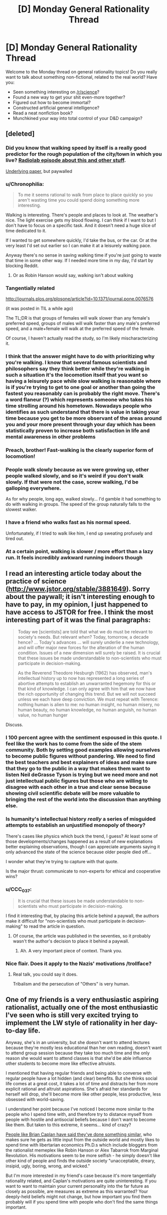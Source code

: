 #+TITLE: [D] Monday General Rationality Thread

* [D] Monday General Rationality Thread
:PROPERTIES:
:Author: AutoModerator
:Score: 18
:DateUnix: 1454943672.0
:DateShort: 2016-Feb-08
:END:
Welcome to the Monday thread on general rationality topics! Do you really want to talk about something non-fictional, related to the real world? Have you:

- Seen something interesting on [[/r/science]]?
- Found a new way to get your shit even-more together?
- Figured out how to become immortal?
- Constructed artificial general intelligence?
- Read a neat nonfiction book?
- Munchkined your way into total control of your D&D campaign?


** [deleted]
:PROPERTIES:
:Score: 18
:DateUnix: 1454973810.0
:DateShort: 2016-Feb-09
:END:

*** Did you know that walking speed by itself is a really good predictor for the rough population of the city/town in which you live? [[http://www.radiolab.org/story/91732-cities/][Radiolab episode about this and other stuff]].

[[http://www.nature.com/nature/journal/v259/n5544/abs/259557a0.html][Underlying paper]], but paywalled
:PROPERTIES:
:Author: tvcgrid
:Score: 12
:DateUnix: 1454980796.0
:DateShort: 2016-Feb-09
:END:


*** u/Chronophilia:
#+begin_quote
  To me it seems rational to walk from place to place quickly so you aren't wasting time you could spend doing something more interesting.
#+end_quote

Walking is interesting. There's people and places to look at. The weather's nice. The light exercise gets my blood flowing. I can think if I want to but I don't have to focus on a specific task. And it doesn't need a huge slice of time dedicated to it.

If I wanted to get somewhere quickly, I'd take the bus, or the car. Or at the very least I'd set out earlier so I can make it at a leisurely walking pace.

Anyway there's no sense in saving walking time if you're just going to waste that time in some other way. If I needed more time in my day, I'd start by blocking Reddit.
:PROPERTIES:
:Author: Chronophilia
:Score: 6
:DateUnix: 1455020542.0
:DateShort: 2016-Feb-09
:END:

**** Or as Robin Hanson would say, walking isn't about walking
:PROPERTIES:
:Author: Shrlck
:Score: 5
:DateUnix: 1455022323.0
:DateShort: 2016-Feb-09
:END:


*** Tangentially related

[[http://journals.plos.org/plosone/article?id=10.1371/journal.pone.0076576]]

(it was posted in TIL a while ago)

The TL;DR is that groups of females will walk slower than any female's preferred speed, groups of males will walk faster than any male's preferred speed, and a male+female will walk at the preferred speed of the female.

Of course, I haven't actually read the study, so I'm likely mischaracterizing it.
:PROPERTIES:
:Author: GaBeRockKing
:Score: 6
:DateUnix: 1454996496.0
:DateShort: 2016-Feb-09
:END:


*** I think that the answer might have to do with prioritizing why you're walking. I know that several famous scientists and philosophers say they think better while they're walking in such a situation it's the locomotion itself that you want so having a leisurely pace while slow walking is reasonable where is if you're trying to get to one goal or another than going the fastest you reasonably can is probably the right move. There's a word flaneur (?) which represents someone who takes his time strolling around his hometown. Nowadays people who identifies as such understand that there is value in taking your time because you get to be more observant of the areas around you and your more present through your day which has been statistically proven to increase both satisfaction in life and mental awareness in other problems
:PROPERTIES:
:Author: dragonballherpeZ
:Score: 4
:DateUnix: 1454991752.0
:DateShort: 2016-Feb-09
:END:


*** Preach, brother! Fast-walking is the clearly superior form of locomotion!
:PROPERTIES:
:Author: Jace_MacLeod
:Score: 3
:DateUnix: 1454979358.0
:DateShort: 2016-Feb-09
:END:


*** People walk slowly because as we were growing up, other people walked slowly, and so it's weird if you don't walk slowly. If that were not the case, screw walking, I'd be galloping everywhere.

As for why people, long ago, walked slowly... I'd gamble it had something to do with walking in groups. The speed of the group naturally falls to the slowest walker.
:PROPERTIES:
:Author: electrace
:Score: 2
:DateUnix: 1454987163.0
:DateShort: 2016-Feb-09
:END:


*** I have a friend who walks fast as his normal speed.

Unfortunately, if I tried to walk like him, I end up sweating profusely and tired out.
:PROPERTIES:
:Author: hackerkiba
:Score: 2
:DateUnix: 1454987183.0
:DateShort: 2016-Feb-09
:END:


*** At a certain point, walking is slower / more effort than a lazy run. It feels incredibly awkward running indoors though
:PROPERTIES:
:Author: UPBOAT_FORTRESS_2
:Score: 2
:DateUnix: 1455029348.0
:DateShort: 2016-Feb-09
:END:


** I read an interesting article today about the practice of science ([[http://www.jstor.org/stable/3881649]]). Sorry about the paywall; it isn't interesting enough to have to pay, in my opinion, I just happened to have access to JSTOR for free. I think the most interesting part of it was the final paragraphs:

#+begin_quote
  Today we [scientists] are told that what we do must be relevant to society's needs. But relevant /when/? Today, tomorrow, a decade hence? ... Today's advances ... will surely underlie a new technology, and will offer major new forces for the alteration of the human condition. Issues of a new dimension will surely be raised. It is crucial that these issues be made understandable to non-scientists who must participate in decision-making.

  As the Reverend Theodore Hesburgh (1962) has observed, man's intellectual history up to now has represented a long series of abortive attempts to establish an unwarranted hegemony for this or that kind of knowledge. I can only agree with him that we now have the rich opportunity of changing this trend. But we will not succeed unless we each have deep conviction. We must repeat with Terence: nothing human is alien to me: no human insight, no human misery, no human beauty, no human knowledge, no human anguish, no human value, no human hunger
#+end_quote

Discuss.
:PROPERTIES:
:Author: gbear605
:Score: 10
:DateUnix: 1454949393.0
:DateShort: 2016-Feb-08
:END:

*** I 100 percent agree with the sentiment espoused in this quote. I feel like the work has to come from the side of the stem community. Both by setting good examples allowing ourselves to become public figures without pandering. We need to find the best teachers and best explainers of ideas and make sure that they go to the public in a way that makes them want to listen Neil deGrasse Tyson is trying but we need more and not just intellectual public figures but those who are willing to disagree with each other in a true and clear sense because showing civil scientific debate will be more valuable to bringing the rest of the world into the discussion than anything else.
:PROPERTIES:
:Author: dragonballherpeZ
:Score: 8
:DateUnix: 1454957541.0
:DateShort: 2016-Feb-08
:END:


*** Is humanity's intellectual history /really/ a series of misguided attempts to establish an unjustified monopoly of theory?

There's cases like physics which buck the trend, I guess? At least some of those developments/changes happened as a result of new explanations better explaining observations, though I can appreciate arguments saying it only advanced the state of the science because older people died off...

I wonder what they're trying to capture with that quote.

Is the major thrust: communicate to non-experts for ethical and cooperative wins?
:PROPERTIES:
:Author: tvcgrid
:Score: 4
:DateUnix: 1454979042.0
:DateShort: 2016-Feb-09
:END:


*** u/CCC_037:
#+begin_quote
  It is crucial that these issues be made understandable to non-scientists who must participate in decision-making.
#+end_quote

I find it interesting that, by placing this article behind a paywall, the authors make it difficult for "non-scientists who must participate in decision-making" to read the article in question.
:PROPERTIES:
:Author: CCC_037
:Score: 2
:DateUnix: 1455008546.0
:DateShort: 2016-Feb-09
:END:

**** Of course, the article was published in the seventies, so it probably wasn't the author's decision to place it behind a paywall.
:PROPERTIES:
:Author: gbear605
:Score: 4
:DateUnix: 1455024879.0
:DateShort: 2016-Feb-09
:END:

***** Ah. A very important piece of context. Thank you.
:PROPERTIES:
:Author: CCC_037
:Score: 4
:DateUnix: 1455026166.0
:DateShort: 2016-Feb-09
:END:


*** Nice flair. Does it apply to the Nazis' motivations /trollface?
:PROPERTIES:
:Score: 2
:DateUnix: 1454960175.0
:DateShort: 2016-Feb-08
:END:

**** Real talk, you could say it does.

Tribalism and the persecution of "Others" is very human.
:PROPERTIES:
:Author: eshade94
:Score: 3
:DateUnix: 1454993874.0
:DateShort: 2016-Feb-09
:END:


** One of my friends is a very enthusiastic aspiring rationalist, actually one of the most enthusiastic I've seen who is still very excited trying to implement the LW style of rationality in her day-to-day life.

Anyway, she's in an university, but she doesn't want to attend lectures because they're mostly less educational than her own reading, doesn't want to attend group session because they take too much time and the only reason she would want to attend classes is that she'd be able influence other students to become more like effective altruists.

I mentioned that having regular friends and being able to converse with regular people have a lot hidden (and clear) benefits. But she thinks social life comes at a great cost, it takes a lot of time and distracts her from more explicit rational and altruist aspirations. She's afraid her standards for herself will drop, she'll become more like other people, less productive, less obsessed with world-saving.

I understand her point because I've noticed I become more similar to the people who I spend time with, and therefore try to distance myself from people with hostile and antisocial beliefs because I don't want to become like them. But taken to this extreme, it seems... kind of crazy?

[[http://econlog.econlib.org/archives/2012/03/my_beautiful_bu.html][People like Brian Caplan have said they've done something similar,]] who makes sure he gets as little input from the outside world and mostly likes to spend time with libertarian economics Ph.D.s which include bloggers from the rationalist memeplex like Robin Hanson or Alex Tabarrok from Marginal Revolution. His motivations seem to be more selfish - he simply doesn't like other kind of people and finds the outside society "unacceptable, dreary, insipid, ugly, boring, wrong, and wicked."

But I'm more interested in my friend's case because it's more tangentially rationality related, and Caplan's motivations are quite uninteresting. If you want to want to maintain your current personality into the far future as closely as possible, are measures as extreme as this warranted? Your deeply-held beliefs might not change, but how important you find them probably will if you spend time with people who don't find the same things important.
:PROPERTIES:
:Score: 9
:DateUnix: 1454956389.0
:DateShort: 2016-Feb-08
:END:

*** u/abcd_z:
#+begin_quote
  She's afraid her standards for herself will drop, she'll become more like other people, less productive, less obsessed with world-saving.
#+end_quote

Perhaps, but in order to accomplish her goals in the wider world she /absolutely need/ strong social skills. Staying inside and interacting with few people will not give her the skills and connections she needs to get a paying job, let alone change the world.
:PROPERTIES:
:Author: abcd_z
:Score: 11
:DateUnix: 1454983205.0
:DateShort: 2016-Feb-09
:END:


*** Sounds like a serious case of halo effect. a person can't save the world on their own, and they can't save the world if they don't take care of themself. your friend needs to taboo the word rationality and remember that the thought she cannot think (even if the thought might be wrong) limits her more than the thought she can. She shouldn't let her thinking be paralyzed by the fear of thinking an irrational thought, because that could cause her to think too rigidly.

Rationality is a skill that can take a long time to master or even to be proficient with. People don't learn that kind of thing as well if they expect themselves to be perfect at it from the getgo and then get upset at themselves when they're not.

Instead of putting a metaphorical dam in her mind to block her less rational thoughts from consciously forming, it might be better to let those thoughts come out into the open and address them with more thoughts, even if she knows they're wrong and even if it makes her feel stupid. Be willing to question everything, even if the question doesn't make sense since if it doesn't you can just unask the question afterwards. And if she finds herself spinning in circles stuck on a particular looping line of reasoning, she should just take a step back and take an outside view on whatever the subject she's thinking of is.

Ultimately rationality is just a tool to help someone form more accurate beliefs and achieve their goals more effectively. If it's not helping her form more accurate beliefs and it's not helping her achieve her goals more effectively, she should ask herself what she thinks she's talking about when she says "rationality". Real rationality isn't just believing the words of some great teacher, even if what the teacher says is so obviously sensible and right and rational, one should still think it through thoroughly for themselves, just in case there's anything at all the teacher might have gotten wrong that slipped their notice, since the teacher is imperfect and human just like everyone else is, and since thinking things through thoroughly for yourself is a good habit to have.

I'm starting to suspect that halo effects and happy death spirals are a common and prevalent enough problem for the rational/ist community that we really should be doing more to address it. People who are in a happy death spiral about rationality make rationality and this community look bad and aren't doing themselves any favors either.

Hope this helps, and I hope your friend recovers from her happy death spiral as soon as possible!
:PROPERTIES:
:Author: Sailor_Vulcan
:Score: 9
:DateUnix: 1454987212.0
:DateShort: 2016-Feb-09
:END:


*** u/electrace:
#+begin_quote
  I mentioned that having regular friends and being able to converse with regular people have a lot hidden (and clear) benefits. But she thinks social life comes at a great cost, it takes a lot of time and distracts her from more explicit rational and altruist aspirations. She's afraid her standards for herself will drop, she'll become more like other people, less productive, less obsessed with world-saving.
#+end_quote

She's rationalizing (and she seems smart, so she's pretty good at it). Nobody is so hyper-rational that they would be able to cut out social contact just because they've decided they could get more useful information through reading.

Her decision to cut off most contact with others is an emotional, not rational decision. If I'm right, she's probably a lot like people on this sub, people who like both rationality and reading. For her, it's become an addiction, which she has rationalized as a perfectly reasonable decision.
:PROPERTIES:
:Author: electrace
:Score: 8
:DateUnix: 1454971661.0
:DateShort: 2016-Feb-09
:END:


*** Tell your friend to do a thought experiment. Ask her how many of the profound ideas she is reading she could have come up with herself. Then ask her how important it is that you introduced her to this. The final part is ask her why does she believe that other people don't have the potential to contribute ideas just as life changing as rationality? For further reading I would say she should look into Nassim Taleb and his books the Black Swan and anti fragility. Pretty much he says that any event that you go to that has minimal downside on your immediate well-being but could have potentially huge upside should be engaged in. And parties fall into this anti fragile category. You can extend this to socializing in general.

Meeting someone cost you a few seconds of your life which, if you are being healthy as a rational option, you can probably afford a few seconds and if you don't like them you can politely disengage and not have to worry about it again. People disengage all the time, but maybe you will find that person who will introduce you to rationalism or your new favorite band or maybe the person who you love and motivates you to be a more effective altruist in another way. I guess the more effective way to say it is her understanding of rationality is very short term. friends and socializing and parties and even class don't have a great return on a daily basis but if you spend all semester in class and only get introduced to one life changing idea that you couldn't figure out on your own then that class was still totally worth it. You have no way of predicting that ahead of time and if its a boring class you can just read while you're in class
:PROPERTIES:
:Author: dragonballherpeZ
:Score: 12
:DateUnix: 1454957760.0
:DateShort: 2016-Feb-08
:END:

**** u/traverseda:
#+begin_quote
  The final part is ask her why does she believe that other people don't have the potential to contribute ideas just as life changing as rationality?
#+end_quote

To play devils advocate...

Most people aren't the people you read about in books.

The only reason that a live interactive individual would do better then the collective sum of recorded human knowledge is because individuals might be able to tailor their advice for you specifically. You get information tailored to a specific individual.

But on average they're going to be worse at conveying information then someone who's thought a lot about how best to convey their information to a general individual.

There are two fundamental problems. The ability to convey useful information over speech, and the selection bias of who you're talking to (IE: not people who think the ideas are important enough to commit to the internet).

(You can get around the latter by careful selection of people, and specific instruction is often very useful for learning a skill)

If you're relying on /talking/ to people to get introduced to new ideas, well you're going to have a bad time. Read more instead.
:PROPERTIES:
:Author: traverseda
:Score: 8
:DateUnix: 1454959498.0
:DateShort: 2016-Feb-08
:END:

***** You aren't incorrect but you're making a mistake in assuming that the information you are going to receive from those people is going to be intentionally conveyed. I forget who said it but and often repeated idea is that everyone teaches you either they teach you what to do or they teach you what not to do. In which case your observation of that person is significantly more important than anything they say.

Besides I think that you're also making a problematic binary here it's not that there are interesting people and boring people life is more vague than that. Maybe that person who you think isn't very rational stumbled upon a really rational belief and practice by accident. Maybe it only works in one aspect of their lives but if they have a brilliant way of doing that, which I believe almost everyone has at least one or two brilliant revelations inside of them, then it's more like there are points where your wisdom quality will increase and decrease.

So I still believe that the best argument in favor of interacting with other socially is the anti fragile one. You lose almost nothing trying to be social and forcing yourself to do so for one full minute per person at a party. If you get bored or if you decide you don't like it you can always leave but you may get lucky. And if you make it a point to be social over a long enough time You are almost guaranteed to be lucky because unexpected people will be there.

More importantly she even said that the only reason she would have to interact with other people and introduce them to rationalism if she wants to do that then she should be a good rationalist and be a fun person to be around. There is a terrible terrible stereotype of the Vulcan rationalists without emotions who only talks about analytical things if you want to be a real rationalist you have to figure out how to deal in a world without everyone following rationalism and you can't just lament that they're not as smart as you you have to set an example explain it where it is relevant and socially okay so that people are willing to listen and actually change their behaviour and more importantly you need to be the kind of person that people want to copy
:PROPERTIES:
:Author: dragonballherpeZ
:Score: 3
:DateUnix: 1454968128.0
:DateShort: 2016-Feb-09
:END:


*** Is there a meetup group in her area? That and LW study hall should satisfice her biological need for social interaction.
:PROPERTIES:
:Author: TennisMaster2
:Score: 6
:DateUnix: 1454956982.0
:DateShort: 2016-Feb-08
:END:

**** For anyone that's interested in LW study hall but doesn't want to google, [[https://docs.google.com/document/d/1BgtjTUVzJk-FgMqIJKEFe3pa7tzWDvxFUNCsfW85d-M/edit#]] has information about it.

(Never used it before, but it seems interesting, so I put in the effort to google it)
:PROPERTIES:
:Author: gbear605
:Score: 2
:DateUnix: 1454989114.0
:DateShort: 2016-Feb-09
:END:


**** Okay, she lives in another country so I wasn't sure before, but I asked her and she said she's the only EA (or LW type of person) in her area. She doesn't have any offline friends, but plenty of people with whom she spends time online.
:PROPERTIES:
:Score: 1
:DateUnix: 1454969213.0
:DateShort: 2016-Feb-09
:END:

***** Dancing, group sport, or another activity with low barrier to entry and aspects of ritual or group bonding can sate her need for physical interaction, should she feel herself growing inexplicably less happy.
:PROPERTIES:
:Author: TennisMaster2
:Score: 5
:DateUnix: 1454979223.0
:DateShort: 2016-Feb-09
:END:


*** This reminds me of a point Tetlock makes in Superforecasting; he describes a thing that almost all of the forecasters who performed extremely well over a 4 year rigorous forecasting tournament shared: a 'dragonfly-eyed' perspective, or in other words a tendency to actively include multiple external points of view. The general makeup of a 'superforecaster' seemed to correspond to a careful, rational thinker, after reading through the whole book, so it seems relevant to dig into this 'multiple perspective' idea.

Here's one slightly more detailed explanation. So, there's studies about how averaging lots of people's estimates can actually produce really good estimates taken together, granted on problems where observers have any chance of being able to forecast at all (kinda pointless to ask a crowd to forecast the psi of a gust of wind 20 years from now in a South African diamond mine). However, there's potentially even better forecasts possible if you *extremize* that calculation. That means 70% -> 85% probability and 30% -> 15% probability, or something similar. The intuition is that scraps of useful information are spread across many observers; if those observers all knew all of the information, they would update their forecasts to be stronger. Turns out by extremizing the 'wisdom of the crowd' measure, they were able to beat out the 'wisdom of the crowd' (based on what I understood). So, including lots of perspectives actually makes you more accurate (but you do still have to incorporate those perspectives well and update with care, and have an eye to the underlying causal relationships too, and so on and so on....)

Anyway, incorporating multiple points of view is directly beneficial to anyone who wants to become stronger rationally, it seems. (There are probably more direct ways to argue this point)

Besides the other benefits, like feeling contentment (social contact seems important for this) and discovering new allies. I personally can't imagine having grown half as much in general without all the social experiences I've had at work/college, including meaningless blather.
:PROPERTIES:
:Author: tvcgrid
:Score: 7
:DateUnix: 1454980524.0
:DateShort: 2016-Feb-09
:END:


*** There are two issues here. The first is friends. All her points are quite valid. Although surrounding oneself with friends that motivate, inspire, and help one make progress toward one's goals will indeed help her in achieving her goals, the opposite is also true. She's said there are no people of the former class near her location; for her to then go out and cultivate a friend into the above description, or seek out people that fit that criteria, is extremely suboptimal - one should not place that expectation upon her. It sounds like she has many online friends whose company she values; her social skills will not atrophy. Her acceptance of her situation is rational given her goals, and will not have costs to her emotional health.

The second issue is the human need for in-person socialization. This appears to be a concern you haven't raised with her, and of which she might not be aware. Rare is the human whose happiness will not suffer when isolated from in-person, one-on-one interaction for a prolonged period of time. This interaction need not be any deeper than eye contact and a smile, jest, and/or thanks; each interaction hardly costs any time, and the benefits to one's mental health granted by even twenty minutes of such interaction will be well worth her time. It's also an opportunity for her to exercise her social brain in-person, as online interaction, even via video, isn't quite the same.

I feel the need to say this because I think other advice offered here strawman her concerns, and conflate the above two issues.

I don't think you've given us enough information to judge whether she has social anxiety or awkwardness that is influencing her reasoning. To mitigate whatever influences that might or might not be impairing her ability to reason as a rational agent, I offer this advice: Evincing to her that you come from a position of agreement with her goals, present any advice or suggested courses of action not as criticism but rather as refinements to her plans.
:PROPERTIES:
:Author: TennisMaster2
:Score: 2
:DateUnix: 1454999288.0
:DateShort: 2016-Feb-09
:END:


*** u/CCC_037:
#+begin_quote
  I mentioned that having regular friends and being able to converse with regular people have a lot hidden (and clear) benefits. But she thinks social life comes at a great cost, it takes a lot of time and distracts her from more explicit rational and altruist aspirations. She's afraid her standards for herself will drop, she'll become more like other people, less productive, less obsessed with world-saving.
#+end_quote

Yes, spending time with people will tend to make you more like those people. Deliberately walling yourself away from people will, I think, make one more extreme in one's views. Not occasionally discussing one's views with others removes a number of sanity checks - it's often true that one does not notice the flaws in one's own beliefs and opinions (confirmation bias makes this very hard to do through self-study alone, and discussing an idea only with people who already subscribe to part of it risks forming an ingroup that runs into a group form of confirmation bias).

So... there /is/ a cost, in time and other ways, to having a social life. But it's also a buffer against a number of self-reinforcing mental biases. If, somehow, your friend is always perfectly correct about anything and everything, then it would be too costly to have any social life, at all...

...but if she /thinks/ that she is that good, then I have to consider it significantly more probable that she is over-estimating her own correctness than that she is, in fact, that good. (Would that be egotistical bias?)

So, yeah. I can see a clear and obvious failure mode that starts with refusing all contact with regular friends, and ends with spending several years and a lot of effort in pursuit of something which, in hindsight, turns out to be the /wrong thing/ to do - perhaps trying to make everyone happy in a way that turns out to be equivalent to forcing wireheading on the world or something.
:PROPERTIES:
:Author: CCC_037
:Score: 2
:DateUnix: 1455008479.0
:DateShort: 2016-Feb-09
:END:


*** Both your friend and Bryan Caplan sound like they're trying to prevent themselves ever growing up further as people. It's silly, and in fact I'd like to hear what sort of exam grades your friend has after a whole semester of consistently not attending classes at all.
:PROPERTIES:
:Score: 3
:DateUnix: 1454959575.0
:DateShort: 2016-Feb-08
:END:

**** She has all A's and one B for the introductory courses.
:PROPERTIES:
:Score: 2
:DateUnix: 1454968315.0
:DateShort: 2016-Feb-09
:END:

***** At which she attended no lectures?
:PROPERTIES:
:Score: 3
:DateUnix: 1454969756.0
:DateShort: 2016-Feb-09
:END:

****** Very few as far as she says, if I'm understanding her correctly.
:PROPERTIES:
:Score: 4
:DateUnix: 1454970303.0
:DateShort: 2016-Feb-09
:END:

******* Well, maybe she's right, but maybe the effect will phase out after intro courses. How often does skipping lectures generally save time and help learning?
:PROPERTIES:
:Score: 6
:DateUnix: 1454970767.0
:DateShort: 2016-Feb-09
:END:

******** When your professor/TA has a thick foreign accent but excellent lecture notes :)
:PROPERTIES:
:Author: GaBeRockKing
:Score: 3
:DateUnix: 1454996389.0
:DateShort: 2016-Feb-09
:END:


******** That depends very heavily on the quality of education. I can't say anything about the best American universities, but I can absolutely vouch for self-study being the most efficient way of learning in Russian universities.

More generally, the coursework moves through material at the pace of the typical student. Therefore, a student who's significantly more gifted than their peers will naturally be able to master material quicker by themselves.
:PROPERTIES:
:Author: AugSphere
:Score: 2
:DateUnix: 1455119359.0
:DateShort: 2016-Feb-10
:END:

********* And I can't say anything for American or Israeli universities, because I've been retroactively informed that even my second-tier undergrad was considered elite on a national or global scale. And Technion was Technion: the best STEM institution in the country and one of the best on the planet.

Which kinda frightens me, considering that apparently our civilization is willing to label "stress-testing of students" as "elite education" while all the actual skill at teaching seems to be scattered around elsewhere.
:PROPERTIES:
:Score: 1
:DateUnix: 1455120452.0
:DateShort: 2016-Feb-10
:END:

********** It seems fairly obvious that our educational institutions are very seriously suboptimal. Self-study being a superior alternative is not that surprising.

If only there was no credentialism to stand in the way of self-taught specialists... I'm starting to recognise modern educational system as a bunch of cooperating rent-seekers, I think.
:PROPERTIES:
:Author: AugSphere
:Score: 1
:DateUnix: 1455122426.0
:DateShort: 2016-Feb-10
:END:

*********** I don't think the problem is credentialism. The problem is a conflict of goals: educating students vs filtering for students who can jump through arbitrarily difficult hoops.
:PROPERTIES:
:Score: 1
:DateUnix: 1455122955.0
:DateShort: 2016-Feb-10
:END:

************ Credentialism wouldn't be a problem if we had independent certification providers for every significant profession. But since universities have a de facto monopoly on certification in most fields, one has to pay an ungodly amount of money and spend a very significant amount of time going through the education they "provide" before being allowed to receive the proof of competence. Looks like pretty obvious rent-seeking to me.
:PROPERTIES:
:Author: AugSphere
:Score: 1
:DateUnix: 1455124817.0
:DateShort: 2016-Feb-10
:END:


******* I agree with [[/u/eaturbrainz][u/eaturbrainz]] here. Professors are usually experts in the field, and will usually know more than you will learn in your whole undergrad career about the class subject. There are exceptions, like when you do research in the class topic and your professor doesn't, but that doesn't happen often. I also find it hard to believe that anyone will learn more in 50-70 minutes of reading a textbook than by spending the same amount of time paying attention in a lecture environment with a person you can ask questions to.
:PROPERTIES:
:Author: Gaboncio
:Score: 1
:DateUnix: 1454979643.0
:DateShort: 2016-Feb-09
:END:


**** If the program allows, one can never attend but for exams, read the text(s), and have a 4.0.
:PROPERTIES:
:Author: TennisMaster2
:Score: 1
:DateUnix: 1454962096.0
:DateShort: 2016-Feb-08
:END:

***** And in practice...?
:PROPERTIES:
:Score: 6
:DateUnix: 1454962623.0
:DateShort: 2016-Feb-08
:END:

****** Just what I said; I'm not speaking theoretically.
:PROPERTIES:
:Author: TennisMaster2
:Score: 1
:DateUnix: 1454979011.0
:DateShort: 2016-Feb-09
:END:


**** I did that for most of my last two years, and though my social life was completely demolished from lack of interaction with my classmates, I got more than adequate marks just from reading the lecture notes and doing the coursework.

I mean, in retrospect it was a terrible idea that quite likely pushed me into a depressive state for months at a time, but academically it wouldn't have changed much.

The lecture notes contained much of the same material as the lectures themselves, and what they didn't I could get from textbooks at the library. And most professors took more questions outside the lectures (during breaks and via e-mail) than during them.
:PROPERTIES:
:Author: Chronophilia
:Score: 1
:DateUnix: 1455034220.0
:DateShort: 2016-Feb-09
:END:


*** Social isolation is unhealthy and lowers life expectancy. She should use some of her time on earth to socialise in order to extend her overall lifespan. She may be able to influence people positively in ways she'd never have thought of before. It's an investment.
:PROPERTIES:
:Score: 1
:DateUnix: 1455102399.0
:DateShort: 2016-Feb-10
:END:


*** Even if one somehow manages to get into a good university, attending classes tends to be an effective way to learn when one's academic ability in the subject is lower than that of a typical student. Otherwise everyone's going to be moving too slow and time is wasted.

The usefulness of lectures and group sessions depends on a variety of variables outside of the student's control, such as the talents of the teacher and peers, the financial state of the university and so on. On the other hand, there are usually several good textbooks to choose from for every subject, and it's fairly easy to acquire the very best ones. Given decent studying skills, a combination of google, wikipedia, stack exchange and the best textbooks on the subject (and related fields as well) is very hard to compete with. A small group of closely matched students working in close coordination with an education-focused professor would probably achieve somewhat better results, but that's not how education in universities works at all.

As you can tell, I'm in complete agreement with your friend as far as efficiency of self-study goes.

In regard to the issue of friends and social life, the optimal solution is to hang out with fellow rationalists and effective altruists, I think. This satisfies the monkey-brain's need for meatspace social interaction and keeps one healthy, without forcing one into interactions with idiots. Not to mention the fact that there is a bunch of ways to cooperatively use social effects for various benefits, such as using public commitment and peer pressure to overcome motivation problems.
:PROPERTIES:
:Author: AugSphere
:Score: 1
:DateUnix: 1455121660.0
:DateShort: 2016-Feb-10
:END:


** Myself and [[/u/Transfuturist]] are taking the MITx class in probability and stochastic processes being offered this semester. It's kinda theoretical and the lecturer sounds like Chekov from Star Trek TOS, but it does help to review the foundations and fill in gaps of background for anyone hoping to do statistics and such. For one thing, nice introductions to stochastic processes are hard fo find!

Further people should join! It's free (without certificate) and is estimated to take 15 hours/week.
:PROPERTIES:
:Score: 7
:DateUnix: 1454959738.0
:DateShort: 2016-Feb-08
:END:

*** What are the prerequisites for it? I might be interested depending on whether it's too advanced or not.
:PROPERTIES:
:Author: ulyssessword
:Score: 1
:DateUnix: 1454965890.0
:DateShort: 2016-Feb-09
:END:

**** College calculus, up to basic ability to comprehend and deal with multiple integrals.

Or so they say. The exam I looked at on OCW didn't have any multidimensional problems on it.
:PROPERTIES:
:Score: 3
:DateUnix: 1454966251.0
:DateShort: 2016-Feb-09
:END:


*** Link please!
:PROPERTIES:
:Author: tvcgrid
:Score: 1
:DateUnix: 1454982547.0
:DateShort: 2016-Feb-09
:END:

**** [[https://www.edx.org/course/introduction-probability-science-mitx-6-041x-1#!][Link.]]
:PROPERTIES:
:Score: 1
:DateUnix: 1454985356.0
:DateShort: 2016-Feb-09
:END:


** What do you guys think hospitals' must be like in the universe the TV show Gotham takes place in? I absolutely love the show and the rules do seem fairly stable, but the people in the show are all practically superhuman. I'm used to accepting that knockout punches are no big deal, but in gotham a character can be shot, stabbed, and have their face repeated slammed into a table all in one episode. Not only that but they are always in perfect health for the beating they take next episode. In a world where anything that doesn't kill you immediately heals in about a week do you even need doctors? Or just a bunch of people to wrap you with bandages so you don't bleed to death before you can seemingly regenerate.
:PROPERTIES:
:Author: Luminnaran
:Score: 3
:DateUnix: 1454992895.0
:DateShort: 2016-Feb-09
:END:

*** The hospitals are full of really overworked, frustrated people who moved to the area for the low rent but became collateral damage in the hugely destructive fights. Sometimes they receive huge donations from the Wayne Institute, but that doesn't make up for the nights when the ER is overflowing, there's no beds available and civilian casualties with less severe injuries are waiting for hours to be seen. Staff burn out quickly, there's a huge psychiatric team with massive staff turnover. Ward veterans take bets on how long newbies will last.

On the upside it produces a LOT of publications for case studies - with so much wanton violence there's plenty of material for universities all around the world to draw on. The maxillofacial surgery team is renowned for their collaboration with plastic surgeons to repair damaged jaws and teeth.

They take every kind of insurance you can imagine.
:PROPERTIES:
:Score: 2
:DateUnix: 1455102634.0
:DateShort: 2016-Feb-10
:END:


*** It's still a superhero universe, even though the superhero hasn't appeared yet. So you'll see stuff like that.

It's like saying "why in a crime ridden hellhole are there no ethnic tensions or even ethnically based gangs?"
:PROPERTIES:
:Author: Jiro_T
:Score: 1
:DateUnix: 1455036720.0
:DateShort: 2016-Feb-09
:END:

**** Actually I believe that Maroni considers his gang to be italian, even though he will take people like penguin when it benefits him.
:PROPERTIES:
:Author: Luminnaran
:Score: 1
:DateUnix: 1455047474.0
:DateShort: 2016-Feb-09
:END:


** WARNING: SPIDERS

I find it interesting that both the socjus tribe, and the anti-socjus tribe want basically the same thing (equality for everone) and yet have polarised into two camps that seem to spend hours every day demonising and ridiculing each other instead of productively working together toward their shared goal.

Society has an alarming amount of both misogyny and misandry, of predjudice in all directions, and all but the fringe crazies of both tribes believe these things to be terrible tradgedies to be rectified.

And then /instead of working together rectifying them/ they waste time drawing comics and writing blog posts depicting the other tribe as disgusting pathetic bigots.

As far as I can tell, the socjus tribe thinks the anti-socjus tribe are rapey neckbearded redpillers, and the anti-socjus tribe thinks the socjus tribe are cultish violent hypocrites.

And /sure/ there are /elements/ of these things in both tribes, but they tend to be vocal minorities, right at the edges. For the most part, if you tabooed any gender-politics jargon and took a person from each tribe and got them to talk to each other, they'd actually find they have very similar views.

That they hate each other so much just seems to boil down to standard us vs them tribalism.

And socjus vs anti-socjus isn't the /only/ place where I've noticed this bizzare trend of people with common values dividing into two tribes that spend more time mudslinging each other than trying to acheive their goals.

So I'm wondering if you all have any ideas for getting people to drop their pointless tribalism and actually work together on shared goalstates.
:PROPERTIES:
:Author: 1742A
:Score: 3
:DateUnix: 1455056915.0
:DateShort: 2016-Feb-10
:END:

*** [[http://slatestarcodex.com/2014/02/23/in-favor-of-niceness-community-and-civilization/][This Slate Star Codex post]] deals with this issue down in section IV.

The TL;DR I got is that people with similar (but not identical) opinions to your own can shift /your/ group away from your values and opinions.
:PROPERTIES:
:Author: ulyssessword
:Score: 4
:DateUnix: 1455069028.0
:DateShort: 2016-Feb-10
:END:


*** Let's get the naive solution out of the way... give them a common "other" or "enemy" to fight against

A bigger problem might be that the group membership or perceived group membership is very vague. It's not necessarily true that members of either tribe encounter the others by running into them IRL. Probably lots of them don't even directly encounter the other, or only do so anonymously online.

Maybe making extreme statements on either side politically inconvenient?
:PROPERTIES:
:Author: tvcgrid
:Score: 2
:DateUnix: 1455066173.0
:DateShort: 2016-Feb-10
:END:


*** The tribes generally disagree on what the state of the world is, where the problems are, and what should be done to fix them. And the people belonging to the same tribe don't necessarily share values with the common egalitarian motive. Social conservatives /are/ anti-SJW, and liberal authoritarians /are/ anti-patriarchy. When you have a tribe that explicitly identifies itself as against some group (anti-SJWs, anti-patriarchy/hegemony), you are not going to get a happy bundle of unified opinions.

I'm curious, what shared goal do you think these tribes have? It's not egalitarianism. It is, as always, scoring points against the other tribe. It's a social sport, completely separate from the ostensible topic at hand, and I'd like to see any sort of evidence against that. The values you can infer from their behavior are exactly what you would expect.
:PROPERTIES:
:Author: Transfuturist
:Score: 2
:DateUnix: 1455069479.0
:DateShort: 2016-Feb-10
:END:


** I liked this [[http://www.hopesandfears.com/hopes/future/technology/217097-doctor-adventure-makes-an-ear][cool cyborg ear.]] It looks pretty sci-fi.

Does anyone know if there's a word for fanfiction that occurs in the canonical universe of one setting (eg Harry Potter) but doesn't involve any of the main characters? Eg, if there was a story about a team of Gringotts goblins working on a way to improve vault security, or someone who works in Diagon Alley and their issues with payroll tax, this is still Harry Potter fanfiction but is there a word for its distance from the main storyline?
:PROPERTIES:
:Score: 2
:DateUnix: 1455102776.0
:DateShort: 2016-Feb-10
:END:

*** I've heard 'sidequel' applied to such stories.
:PROPERTIES:
:Author: DataPacRat
:Score: 3
:DateUnix: 1455129076.0
:DateShort: 2016-Feb-10
:END:

**** Oh nice. I was thinking "bystander fanfic" but "sidequel" is a lot shorter and more efficient :)
:PROPERTIES:
:Score: 1
:DateUnix: 1455149464.0
:DateShort: 2016-Feb-11
:END:


*** Spin-off.
:PROPERTIES:
:Author: Transfuturist
:Score: 2
:DateUnix: 1455149525.0
:DateShort: 2016-Feb-11
:END:

**** Ooh yes. That's a thing.
:PROPERTIES:
:Score: 2
:DateUnix: 1455149610.0
:DateShort: 2016-Feb-11
:END:


** so I have been thinking about an idea that I saw in less wrong and I've been elaborating on for a while internally. Eliazar mentions in one post that his techniques are almost like a school of martial arts and one that like all martial arts is strong and some ways and weak in other ways. I've come to believe that Nassim Taleb and his books on unpredictable events and how one deals with them ( the black swan and antifragility) could represent a second style of Minervan art (Minerva being the goddess of wisdom and strategic battles).

Since I feel like this is just starting as a field who else do you believe is on the path of creating new and slightly different Minervan arts?
:PROPERTIES:
:Author: dragonballherpeZ
:Score: 3
:DateUnix: 1454958881.0
:DateShort: 2016-Feb-08
:END:

*** Antifragility, which you could more sanely call adaptiveness (I don't care that Taleb denies this), and black swans, which you could less poetically call kurtosis risk, are more like presentations of interesting parts of risk modeling and management with typical pop sci overemphasis. It isn't a "style" of mental arts, it's a collection of hypotheses and prescriptions, like any other thesis. It isn't a paradigm in and of itself. At best it's a few considerations to keep track of in your epistemology and ethics according to their value.
:PROPERTIES:
:Author: Transfuturist
:Score: 2
:DateUnix: 1455147919.0
:DateShort: 2016-Feb-11
:END:

**** I think it would be more sane to call an extinction event antifragile than adaptive.
:PROPERTIES:
:Author: LiteralHeadCannon
:Score: 1
:DateUnix: 1455209842.0
:DateShort: 2016-Feb-11
:END:

***** I'm not sure what you even mean by that. If you're looking at the ecosystem as a whole, it is being adaptive, because it provides a selection pressure to species in accordance with the probability of such severe events happening. If you're looking at the species being extincted, it is being neither adaptive nor "antifragile," because by definition the system under consideration no longer exists.

Events aren't "antifragile" or adaptive. Systems are. So what do you mean?
:PROPERTIES:
:Author: Transfuturist
:Score: 1
:DateUnix: 1455210615.0
:DateShort: 2016-Feb-11
:END:

****** I'm treating the extinction event itself as a thing. Extinction events aren't instantaneous moments in time. They're extended periods during which many species go extinct. If unexpected crazy shit happens during the extinction event, it sustains it, causing it to go on longer and lead to the extinction of more species. Only normalcy, the development of a new status quo, can end an extinction event - that or the trivial solution of all species on the planet (ie, the "fuel") being exhausted.

ETA: Yes, I'm aware that species are going extinct all the time, throughout the entire history of life on Earth. I'm referring to conditions in which an unusual amount of species are going extinct. The equivalent contrast is between an economic depression and the regular economic misfortunes people suffer in any time period.
:PROPERTIES:
:Author: LiteralHeadCannon
:Score: 1
:DateUnix: 1455215152.0
:DateShort: 2016-Feb-11
:END:

******* ETA? I know what you mean by extinction event. They apply selection pressure like any other extinction.

You still haven't explained how "antifragility" applies to extinction events as a system. "Antifragility is defined as a convex response to a stressor or source of harm" (a convex response of what in particular I have no fucking clue). You seem to be saying that 'unexpected crazy shit' is a stressor to the system of an extinction event, but it isn't. 'Unexpected crazy shit' is the /cause/ of extinction events. /Normalcy is the stressor./
:PROPERTIES:
:Author: Transfuturist
:Score: 1
:DateUnix: 1455219992.0
:DateShort: 2016-Feb-11
:END:

******** Edit To Above.

My point is that there is such a thing as a process boosted by any entropic effect - it's just that such a process is itself going to be a model of the results of entropic effects.
:PROPERTIES:
:Author: LiteralHeadCannon
:Score: 1
:DateUnix: 1455220200.0
:DateShort: 2016-Feb-11
:END:

********* Okay. That has nothing to do with "antifragility," though. Extinction events aren't homeostatic systems.
:PROPERTIES:
:Author: Transfuturist
:Score: 1
:DateUnix: 1455221900.0
:DateShort: 2016-Feb-11
:END:


**** I thinkI think I think you I think you I think you may I think you may be I think you may be under estimating the depth and subtlety of some of these things. I'm not saying you are incorrect but the value of college work and why I personally believe it counts as a cohesive style is that instead of giving you many techniques of which you can probably use a little bit here and there he instead focus is on a few topics that have profound implications on the way you live by implying very simple changes. It's valuable because it actually works to change your life and doesn't require a huge initial mental investment.

All that is beside the point though we can argue about what we consider to be a Minervan Art. My has yet to be answered by anyone really where do you think people should study to create their own forms of rationalism lol I think that they are generally some truisms across all mental forms some of the questions that you run into when you take a rationalist approach don't have a necessarily correct answer but an ethical or personal one. These have to be answered by anyone really. where do you think people should study to create their own forms of rational ism?
:PROPERTIES:
:Author: dragonballherpeZ
:Score: 1
:DateUnix: 1455226347.0
:DateShort: 2016-Feb-12
:END:

***** The practice of rationality is individualized. It makes sense for there to be a repository of mental techniques and behaviors and a systematized way to teach each one (CFAR), but there is no such thing as a "style" or "form." I cannot think of a single reason why making disparate and unitary "styles" of rationality would be useful when you can judge pieces of evidence and techniques on their individual value to you in your current situation, like everything else in the world. A categorization of techniques, perhaps, but this still does not approach "styles."

Rationality is one thing: "Doing what works," subject to your own beliefs and values. If you're saying it should be anything else, please give actual reasons. If you think "Antifragile" and "The Black Swan" are somehow useful as an entirely separate paradigm, as opposed to science per usual, give reasons for that. Don't just tell me they're important; I'm not going to risk my time reading them on the word of a fan. /What is actually important in those books?/ Give me a summary. Give me examples. That is the only way to convince me.

#+begin_quote
  the value of college work
#+end_quote

What? Do you mean the value of academic research? I'm not denying that, I'm denying the usefulness of the word "antifragility" specifically. I think robustness, resilience, and adaptability are very important in systems, and I think they cover everything "antifragility" is meant to.

#+begin_quote
  It's valuable because it actually works to change your life and doesn't require a huge initial mental investment.
#+end_quote

Does it really? How would I know from what you've said? What is "it?" What is "actually working to change your life," and how? What techniques are you talking about?

#+begin_quote
  I personally believe it counts as a cohesive style is that instead of giving you many techniques of which you can probably use a little bit here and there he instead focus is on a few topics that have profound implications
#+end_quote

That doesn't point to "a cohesive style." That points to "some things you should pay attention to, along with all those other things." /What is the point of "styles?"/

#+begin_quote
  lol I think that they are generally some truisms across all mental forms some of the questions that you run into when you take a rationalist approach don't have a necessarily correct answer but an ethical or personal one.
#+end_quote

More coherent English might help my understanding, but I'll try to address this. Yes, there are individual answers to questions dependent on personal values and preferences. There are individual answers to questions dependent on your nature and your situation. Are you saying you want a rationality counselor? I'd like one too.

#+begin_quote
  My has yet to be answered by anyone really where do you think people should study to create their own forms of rationalism lol
#+end_quote

As I said, I don't think the idea of a "form" of rationality is useful. "Their own," however, is something I can get behind. As I said, I believe learning and practice should be developed in a manner subjective to the individual's circumstances and goals. I mean, that kind of thing is pretty much an antithesis of "styles" or "forms."

I mentioned CFAR. They do week-long seminars, I believe. They're the only real example of a "rationality dojo" I can think of, other than perhaps meetings in the Bay Area (the most concentrated group), though that is undoubtedly not as systematized.

Other than that, there is no physical location, though I wish there were. The Internet is both a good and a bad thing in this sense: communities have a much broader scope, but a much harder time connecting in real life.

I realized I may be misunderstanding you. Do "their own forms" mean discovering /novel/ biases, concepts, and behaviors? I think it is more important to first develop your fundamentals. There is a use for the analogy of martial arts in this case.

"When you can take the pebble from my hand, it will be time for you to leave."

I don't want to end on that condescending quote, so I'll end with my opinion. I think we probably agree regarding your actual question, but the way you express yourself is somewhat incoherent and otherwise hard to understand. I think you're focusing on aesthetics ("Minervan arts" and the extended metaphor of martial arts in general) to a fault. I'll leave it at that, I don't want to be too presumptuous.
:PROPERTIES:
:Author: Transfuturist
:Score: 2
:DateUnix: 1455238557.0
:DateShort: 2016-Feb-12
:END:

****** First I would like to explain by saying I was using the talk to text function on my phone. I should have double checked that it had actually typed what I had intended to say. That is why they are huge sections of my message that are very jumbled up.

Second I will address the idea I brought up of forms martial arts and mental martial arts. I know that you may believe that I am over focusing on this analogy but that's because I don't believe we have gotten all the value out of the analogy we can once we have we can discard it. The reason that martial arts exist is that people who are not naturally strong or fast discovered individual techniques that could be put together and become a force equalizer. The difference in the martial arts comes from both the environment in which of martial arts were developed to be used and the basic premises upon which understanding of the body was built. In the same way I can imagine that each culture could be equivalent to the environment in this analogy. I would love to see a systematic study of biases across cultures. My gut tells me that while certain problems exist in every culture both the language and history of each culture would make them immune to certain biases and highly vulnerable to others. An example of this is that Arabic culture, I would be willing to bet, has a slightly higher rate of optimism bias because everyone in the culture, Muslim and Christian, is highly religious and discussing something not happening that you want is almost implying that God can't do it which is very taboo. By that same token their profound faith makes both of the major religions in the area regularly practice both in financial terms and in time work with the poor. This means that most of the Arabic people I have met how much better empathy when it compares to wealth. I'm willing to say that this may be all in my head and more importantly I don't believe there's enough data currently for anyone to have a clear understanding of what I'm saying is right or wrong but I'm going to keep using it because this belief is made my mental map more accurate. The second part is what you believe about the mind and more importantly how you design your Minervan art to reduce cognitive energy cost. This leads into my use and defense of the works of Nassim Taleb. I will be comparing him against classic rationality from less wrong but I want to make it clear that I understand that neither of these guys has divine wisdom written in stone.

When I first read about less wrong I was very enthusiastic to the point of fanaticism. If it wasn't for the introduction of happy death cult spirals in the very basics I can easily see how rationality would have become one. But the problem was that while I now know of these biases and even had some better ways of thinking so that I would have the less of this affecting my decisions in the future I still did not have a clear set of instructions on how to build my mental muscles. In fact I found there to be very little discussion about ego depletion at all. I call this the first arrogance and first fiction of rationalism that someone has the mental energy to be rational and to use a rational thought process consistently.( I would recommend looking into the book Thinking Fast and thinking slow by Daniel Kahneman one of the founders of heuristics and bias research. He says that our brains are not actually that good of reasoning in logic and in fact using what he calls your system to rational brain is exhausting literally the same as running a hundred meter sprint in most ways to your body! )

If you want be able to do that all the time you need some kind of exercises. This is where I feel that less wrong rationality could be improved. Because it takes a long time between when you first read these things and become constantly vigilant of your own psyche before they start to become second nature. The threshold to success is rather high using that system. Talib points out in his books that there is a heuristic that can be added at the beginning of every single decision that is extremely simple to implement extremely simple to explain to others and once used properly can have profound effects on the long term. That double sided heuristic is to ask 1) where in my reasoning and in this goal could a Black Swan event, that is to say an event which is not only unpredicted but also unpredictable at the current moment because you lack information, ruin my plans or strengthen them. And 2) is the system or project I'm about to work on fragile or anti fragile which from a mathematical perspective can be defined as how well will this system and/or object deal with a sudden change or surprises or Black Swan events.

The rest of his books describe different places where people make the mistake of either assuming that black swans do not happen or how to apply his anti fragility thinking to real life and those things are useful. But the truth is just using those first two rules, which is much easier to explain to someone and to have them start doing right away, is a mental force equalizer. Especially because in the long run unpredictable things tend to have a much bigger impact then small subjective changes. Applying just these two rules for a normal person will make them invest and act as intelligently as some of the best investors and risk managers in the world. I am willing to say and that maybe this does not constitute a whole style for every person. For me I believe there is enough depth to explore for a while and that is good enough for me but I can understand the other side.

I guess a better way to summarize it is that for it to count as a mental martial art it not only needs to create techniques by which you practice strengthening your mind against ego depletion and making rational choices second nature it also needs to provide a coherent strategy for creating a personal worldview. I assume, but I may be incorrect, that different mental Practice will naturally lead to the discovery of new biases that can be defended against. Also I know this is going to end up as a block of text because I am doing this on my phone but I wanted to say thank you for not only pointing out the unreadability of my earlier post but calling me out to become more specific
:PROPERTIES:
:Author: dragonballherpeZ
:Score: 1
:DateUnix: 1455293125.0
:DateShort: 2016-Feb-12
:END:

******* u/Transfuturist:
#+begin_quote
  [first paragraph]
#+end_quote

Are you still using it?

#+begin_quote
  [second paragraph]
#+end_quote

I would bet that different cultures have different incidence of biases, just as different cultures seem to have different incidence of psychological disorders. People also have different brains that work in different ways and have problems with different things, with biases as with mental dysfunction. This does not point to "styles" being a useful metaphor, this points to individualized training. Psych treatment does not involve treating people as discrete groups with uniform prescriptions.

#+begin_quote
  This leads into my use and defense of the works of Nassim Taleb. I will be comparing him against classic rationality from less wrong but I want to make it clear that I understand that neither of these guys has divine wisdom written in stone.
#+end_quote

There is no such thing as "classical rationality." There is no alternative to distinguish it as "classical" from anything else. You have provided nothing to say that anything in Taleb's works are somehow /exclusive/ of rationality as it is known. /The exclusivity is what I am denying./

#+begin_quote
  [third paragraph]
#+end_quote

You are fundamentally misunderstanding what the effective practice of rationality is. [[http://slatestarcodex.com/2014/06/09/constant-vigilance/][It does not require logical reasoning such as doing expected value calculations and brainstorming in your head.]] Paper and calculators are entirely fine for that purpose, and tools certainly help to explicate and develop mental models, but this is not how you counteract biases, it is how you form /strategies/ for things you /don't do every ten minutes./ Nor is it the paradigm of reductionist and algorithmic mathematical thought, though that certainly helps literally everything. [[http://lesswrong.com/lw/5kz/the_5second_level/][The practice of rationality is a number of habits and behaviors performed below the five-second level.]] [[http://agentyduck.blogspot.com/p/microrationality.html][Tortoise skills.]]

#+begin_quote
  [fourth paragraph]
#+end_quote

1. Taleb did not invent the concept of unknown unknowns, and the idea of asking "Where in my plans will unknown unknowns occur?" is literally useless. What you do to counteract unknown unknowns is to diversify your strategy and reserve more resources to offset risk than you think you otherwise need to.
2. Robustness, resilience, adaptability. And second of all, you should not be asking "Is the system fragile?", you should be asking "How can the system be made more robust?"

Additionally, I will point out that

#+begin_quote
  it takes a long time between when you first read these things and become constantly vigilant of your own psyche before they start to become second nature
#+end_quote

and

#+begin_quote
  there is a heuristic that can be added at the beginning of every single decision
#+end_quote

is selectively applying your complaint. It would take no longer for any one LW/CFAR technique to be well-trained as second nature than it would for Taleb's /one/ technique.

Now, either you're complaining that rationality techniques expend energy via System Two thought, or it takes too long to train rationality techniques as System One thought. You don't get both.

#+begin_quote
  Applying just these two rules for a normal person will make them invest and act as intelligently as some of the best investors and risk managers in the world.
#+end_quote

That claim is patently ridiculous. I will not even entertain argument on it unless you have compelling evidence.

#+begin_quote
  I am willing to say and that maybe this does not constitute a whole style for every person.
#+end_quote

It does not constitute a "whole style" for /any/ person.

#+begin_quote
  For me I believe there is enough depth to explore for a while and that is good enough for me but I can understand the other side.
#+end_quote

I believe this is your way of rationalizing a suboptimal choice to reduce choice fatigue. What you are describing is /literally one concept./ While it might be a place to start, you are claiming it as a "whole and alternative style" that is "good enough for you." It may be good enough for you, just as rejecting rationality concept and techniques entirely may be good enough for you. But this does not actually reduce your epistemological biases, or even any other instrumental biases. All it does is make you a better planner than you already were, /without even allowing for any other means of becoming a better planner./

[[http://slatestarcodex.com/2014/06/09/constant-vigilance/][Read this.]] [[http://slatestarcodex.com/2014/06/09/constant-vigilance/][/Read it./]]
:PROPERTIES:
:Author: Transfuturist
:Score: 1
:DateUnix: 1455305446.0
:DateShort: 2016-Feb-12
:END:


*** Taleb gets talked about a lot, but I find his books needlessly long for the amount of information they convey.

It boils down to...

1) Don't assume everything is a Normal curve.

2) The sum of the smallest probabilities can often be big enough that the probability of at least one of those events occurring is fairly high.

3) Some predictions have such a large margin of error that they are basically useless.

4) Don't trust prediction markets, stock prices, etc. They can easily be wrong.
:PROPERTIES:
:Author: electrace
:Score: 3
:DateUnix: 1454971997.0
:DateShort: 2016-Feb-09
:END:

**** u/deleted:
#+begin_quote
  1) Don't assume everything is a Normal curve.
#+end_quote

And don't assume you can transform everything into a Normal curve either. Sometimes you just have to go nonparametric and that's okay.
:PROPERTIES:
:Score: 1
:DateUnix: 1455103335.0
:DateShort: 2016-Feb-10
:END:


** *Seeking socio-econo-political organizing methods*

How many useful ways are there for an uploaded mind, an em, to organize copies of itself to maximize the accuracy of their final predictions?

The few that I've been able to think of:

- "Strict hierarchy". DPR.2.1 can advise DPR.2, but DPR.2's decision overrides DPR.2.1's.
- "One em, one vote". DPR.2 gets a vote, and so does DPR.2.
- "One subjective year, one vote". DPR.2.1 is running twice as fast as DPR.2, and so DPR.2.1 gets twice as many votes.
- "Prediction market". The DPRs implement some sort of internal currency (which, thanks to blockchains, is fairly easy), and make bets, receiving rewards for accurate predictions.
- "Human swarm". Based on [[https://www.singularityweblog.com/unanimous-ai-louis-rosenberg-on-human-swarming/]] .

How many reasonably plausible methods am I missing?
:PROPERTIES:
:Author: DataPacRat
:Score: 1
:DateUnix: 1455147026.0
:DateShort: 2016-Feb-11
:END:

*** [[https://en.wikipedia.org/wiki/Social_choice_theory]]
:PROPERTIES:
:Author: TimTravel
:Score: 1
:DateUnix: 1455181955.0
:DateShort: 2016-Feb-11
:END:
